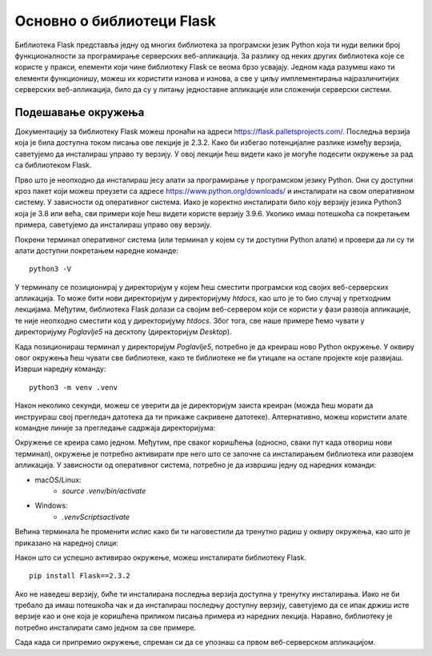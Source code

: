 Основно о библиотеци Flask
==========================

Библиотека Flask представља једну од многих библиотека за програмски језик Python која ти нуди велики број функционалности за програмирање серверских веб-апликација. За разлику од неких других библиотека које се користе у пракси, елементи који чине библиотеку Flask се веома брзо усвајају. Једном када разумеш како ти елементи функционишу, можеш их користити изнова и изнова, а све у циљу имплементирања најразличитијих серверских веб-апликација, било да су у питању једноставне апликације или сложенији серверски системи.

.. technicalnote::

    Уколико у било ком тренутку наиђеш на проблем приликом програмирања неког од примера, можеш се упутити ка репозиторијуму *https://github.com/Petlja/specit4_web_radni*, са којег можеш клонирати садржај у директоријум *htdocs* XAMPP алата, или преузети архиву са адресе *https://github.com/Petlja/specit4_web_radni/archive/refs/heads/main.zip*, а затим распаковати њен садржај у том директоријуму. Сви примери из лекција 16 и 17 су део пете теме курса - развој серверских веб-апликација - па ћеш и све примере из ових лекција пронаћи у директоријуму ”Poglavlje5”. 

Подешавање окружења
____________________

Документацију за библиотеку Flask можеш пронаћи на адреси https://flask.palletsprojects.com/. Последња верзија која је била доступна током писања ове лекције је 2.3.2. Како би избегао потенцијалне разлике између верзија, саветујемо да инсталираш управо ту верзију. У овој лекцији ћеш видети како је могуће подесити окружење за рад са библиотеком Flask.

Прво што је неопходно да инсталираш јесу алати за програмирање у програмском језику Python. Они су доступни кроз пакет који можеш преузети са адресе https://www.python.org/downloads/ и инсталирати на свом оперативном систему. У зависности од оперативног система. Иако је коректно инсталирати било коју верзију језика Python3 која је 3.8 или већа, сви примери које ћеш видети користе верзију 3.9.6. Уколико имаш потешкоћа са покретањем примера, саветујемо да инсталираш управо ову верзију.

Покрени терминал оперативног система (или терминал у којем су ти доступни Python алати) и провери да ли су ти алати доступни покретањем наредне команде:

::

    python3 -V


.. image:: ../../_images/slika_161a.png
    :width: 600
    :align: center

У терминалу се позиционирај у директоријум у којем ћеш сместити програмски код својих веб-серверских апликација. То може бити нови директоријум у директоријуму *htdocs*, као што је то био случај у претходним лекцијама. Међутим, библиотека Flask долази са својим веб-сервером који се користи у фази развоја апликације, те није неопходно сместити код у директоријуму *htdocs*. Због тога, све наше примере ћемо чувати у директоријуму *Poglavlje5* на десктопу (директоријум *Desktop*).

Када позиционираш терминал у директоријум *Poglavlje5*, потребно је да креираш ново Python окружење. У оквиру овог окружења ћеш чувати све библиотеке, како те библиотеке не би утицале на остале пројекте које развијаш. Изврши наредну команду:

::

    python3 -m venv .venv

Након неколико секунди, можеш се уверити да је директоријум заиста креиран (можда ћеш морати да инструираш свој прегледач датотека да ти прикаже сакривене датотеке). Алтернативно, можеш користити алате командне линије за прегледање садржаја директоријума:

.. image:: ../../_images/slika_161b.png
    :width: 600
    :align: center

Окружење се креира само једном. Међутим, пре сваког коришћења (односно, сваки пут када отвориш нови терминал), окружење је потребно активирати пре него што се започне са инсталирањем библиотека или развојем апликација. У зависности од оперативног система, потребно је да извршиш једну од наредних команди:

- macOS/Linux:
    - *source .venv/bin/activate*
- Windows: 
    - *.venv\Scripts\activate*

Већина терминала ће променити испис како би ти наговестили да тренутно радиш у оквиру окружења, као што је приказано на наредној слици:

.. image:: ../../_images/slika_161c.png
    :width: 600
    :align: center

Након што си успешно активирао окружење, можеш инсталирати библиотеку Flask. 

::

    pip install Flask==2.3.2

Ако не наведеш верзију, биће ти инсталирана последња верзија доступна у тренутку инсталирања. Иако не би требало да имаш потешкоћа чак и да инсталираш последњу доступну верзију, саветујемо да се ипак држиш исте верзије као и оне која је коришћена приликом писања примера из наредних лекција. Наравно, библиотеку је потребно инсталирати само једном за све примере.

Сада када си припремио окружење, спреман си да се упознаш са првом веб-серверском апликацијом.
